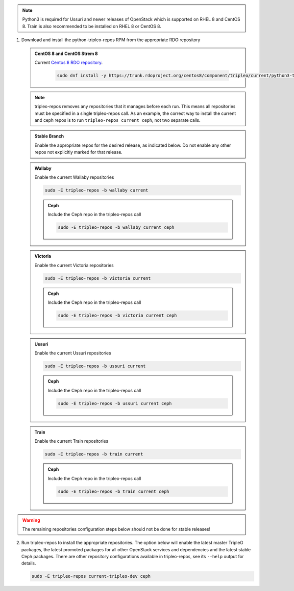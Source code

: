 .. This should be changed to something more user-friendly like http://tripleo.org/tripleo-repos.rpm

.. note::
   Python3 is required for Ussuri and newer releases of OpenStack which is supported on RHEL 8
   and CentOS 8. Train is also recommended to be installed on RHEL 8 or CentOS 8.

#. Download and install the python-tripleo-repos RPM from
   the appropriate RDO repository

   .. admonition:: CentOS 8 and CentOS Strem 8
      :class: centos8

      Current `Centos 8 RDO repository <https://trunk.rdoproject.org/centos8/component/tripleo/current/>`_.

       .. code-block:: bash

          sudo dnf install -y https://trunk.rdoproject.org/centos8/component/tripleo/current/python3-tripleo-repos-<version>.el8.noarch.rpm

   .. note::

      tripleo-repos removes any repositories that it manages before each run.
      This means all repositories must be specified in a single tripleo-repos
      call. As an example, the correct way to install the current and ceph repos
      is to run ``tripleo-repos current ceph``, not two separate calls.

   .. admonition:: Stable Branch
      :class: stable

      Enable the appropriate repos for the desired release, as indicated below.
      Do not enable any other repos not explicitly marked for that release.

   .. admonition:: Wallaby
      :class: wallaby vtow

      Enable the current Wallaby repositories

      .. code-block:: bash

         sudo -E tripleo-repos -b wallaby current

      .. admonition:: Ceph
         :class: ceph

         Include the Ceph repo in the tripleo-repos call

         .. code-block:: bash

            sudo -E tripleo-repos -b wallaby current ceph

   .. admonition:: Victoria
      :class: victoria utov

      Enable the current Victoria repositories

      .. code-block:: bash

         sudo -E tripleo-repos -b victoria current

      .. admonition:: Ceph
         :class: ceph

         Include the Ceph repo in the tripleo-repos call

         .. code-block:: bash

            sudo -E tripleo-repos -b victoria current ceph

   .. admonition:: Ussuri
      :class: ussuri ttou

      Enable the current Ussuri repositories

      .. code-block:: bash

         sudo -E tripleo-repos -b ussuri current

      .. admonition:: Ceph
         :class: ceph

         Include the Ceph repo in the tripleo-repos call

         .. code-block:: bash

            sudo -E tripleo-repos -b ussuri current ceph

   .. admonition:: Train
      :class: train stot

      Enable the current Train repositories

      .. code-block:: bash

         sudo -E tripleo-repos -b train current

      .. admonition:: Ceph
         :class: ceph

         Include the Ceph repo in the tripleo-repos call

         .. code-block:: bash

            sudo -E tripleo-repos -b train current ceph

.. warning::

   The remaining repositories configuration steps below should not be done for
   stable releases!

2. Run tripleo-repos to install the appropriate repositories.  The option below
   will enable the latest master TripleO packages, the latest promoted
   packages for all other OpenStack services and dependencies and the latest
   stable Ceph packages. There are other repository configurations available in
   tripleo-repos, see its ``--help`` output for details.

   .. code-block:: bash

      sudo -E tripleo-repos current-tripleo-dev ceph
